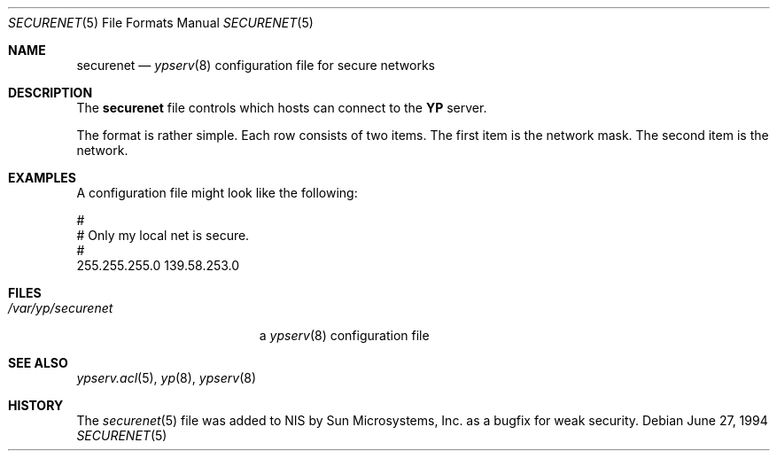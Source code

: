 .\"	$OpenBSD: securenet.5,v 1.7 2000/03/23 21:39:58 aaron Exp $
.\"
.\" Copyright (c) 1994 Mats O Jansson <moj@stacken.kth.se>
.\" All rights reserved.
.\"
.\" Redistribution and use in source and binary forms, with or without
.\" modification, are permitted provided that the following conditions
.\" are met:
.\" 1. Redistributions of source code must retain the above copyright
.\"    notice, this list of conditions and the following disclaimer.
.\" 2. Redistributions in binary form must reproduce the above copyright
.\"    notice, this list of conditions and the following disclaimer in the
.\"    documentation and/or other materials provided with the distribution.
.\" 3. All advertising materials mentioning features or use of this software
.\"    must display the following acknowledgement:
.\"	This product includes software developed by Mats O Jansson
.\" 4. The name of the author may not be used to endorse or promote products
.\"    derived from this software without specific prior written permission.
.\"
.\" THIS SOFTWARE IS PROVIDED BY THE AUTHOR ``AS IS'' AND ANY EXPRESS
.\" OR IMPLIED WARRANTIES, INCLUDING, BUT NOT LIMITED TO, THE IMPLIED
.\" WARRANTIES OF MERCHANTABILITY AND FITNESS FOR A PARTICULAR PURPOSE
.\" ARE DISCLAIMED.  IN NO EVENT SHALL THE AUTHOR BE LIABLE FOR ANY
.\" DIRECT, INDIRECT, INCIDENTAL, SPECIAL, EXEMPLARY, OR CONSEQUENTIAL
.\" DAMAGES (INCLUDING, BUT NOT LIMITED TO, PROCUREMENT OF SUBSTITUTE GOODS
.\" OR SERVICES; LOSS OF USE, DATA, OR PROFITS; OR BUSINESS INTERRUPTION)
.\" HOWEVER CAUSED AND ON ANY THEORY OF LIABILITY, WHETHER IN CONTRACT, STRICT
.\" LIABILITY, OR TORT (INCLUDING NEGLIGENCE OR OTHERWISE) ARISING IN ANY WAY
.\" OUT OF THE USE OF THIS SOFTWARE, EVEN IF ADVISED OF THE POSSIBILITY OF
.\" SUCH DAMAGE.
.\"
.Dd June 27, 1994
.Dt SECURENET 5
.Os
.Sh NAME
.Nm securenet
.Nd
.Xr ypserv 8
configuration file for secure networks
.Sh DESCRIPTION
The
.Nm
file controls which hosts can connect to the
.Nm YP
server.
.Pp
The format is rather simple.
Each row consists of two items.
The first item is the network mask.
The second item is the network.
.Sh EXAMPLES
A configuration file might look like the following:
.Bd -literal
#
# Only my local net is secure.
#
255.255.255.0 139.58.253.0
.Ed
.Sh FILES
.Bl -tag -width /var/yp/securenet -compact
.It Pa /var/yp/securenet
a
.Xr ypserv 8
configuration file
.El
.Sh SEE ALSO
.Xr ypserv.acl 5 ,
.Xr yp 8 ,
.Xr ypserv 8
.Sh HISTORY
The
.Xr securenet 5
file was added to
.Tn NIS
by Sun Microsystems, Inc. as a bugfix for weak security.

